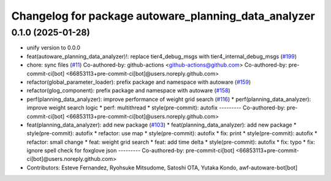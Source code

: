 ^^^^^^^^^^^^^^^^^^^^^^^^^^^^^^^^^^^^^^^^^^^^^^^^^^^^^
Changelog for package autoware_planning_data_analyzer
^^^^^^^^^^^^^^^^^^^^^^^^^^^^^^^^^^^^^^^^^^^^^^^^^^^^^

0.1.0 (2025-01-28)
------------------
* unify version to 0.0.0
* feat(autoware_planning_data_analyzer)!: replace tier4_debug_msgs with tier4_internal_debug_msgs (`#199 <https://github.com/autowarefoundation/autoware_tools/issues/199>`_)
* chore: sync files (`#11 <https://github.com/autowarefoundation/autoware_tools/issues/11>`_)
  Co-authored-by: github-actions <github-actions@github.com>
  Co-authored-by: pre-commit-ci[bot] <66853113+pre-commit-ci[bot]@users.noreply.github.com>
* refactor(global_parameter_loader): prefix package and namespace with autoware (`#159 <https://github.com/autowarefoundation/autoware_tools/issues/159>`_)
* refactor(glog_component): prefix package and namespace with autoware (`#158 <https://github.com/autowarefoundation/autoware_tools/issues/158>`_)
* perf(planning_data_analyzer): improve performance of weight grid search (`#116 <https://github.com/autowarefoundation/autoware_tools/issues/116>`_)
  * perf(planning_data_analyzer): improve weight search logic
  * perf: multithread
  * style(pre-commit): autofix
  ---------
  Co-authored-by: pre-commit-ci[bot] <66853113+pre-commit-ci[bot]@users.noreply.github.com>
* feat(planning_data_analyzer): add new package (`#103 <https://github.com/autowarefoundation/autoware_tools/issues/103>`_)
  * feat(planning_data_analyzer): add new package
  * style(pre-commit): autofix
  * refactor: use map
  * style(pre-commit): autofix
  * fix: print
  * style(pre-commit): autofix
  * refactor: small change
  * feat: weight grid search
  * feat: add time delta
  * style(pre-commit): autofix
  * fix: typo
  * fix: ignore spell check for foxglove json
  ---------
  Co-authored-by: pre-commit-ci[bot] <66853113+pre-commit-ci[bot]@users.noreply.github.com>
* Contributors: Esteve Fernandez, Ryohsuke Mitsudome, Satoshi OTA, Yutaka Kondo, awf-autoware-bot[bot]
